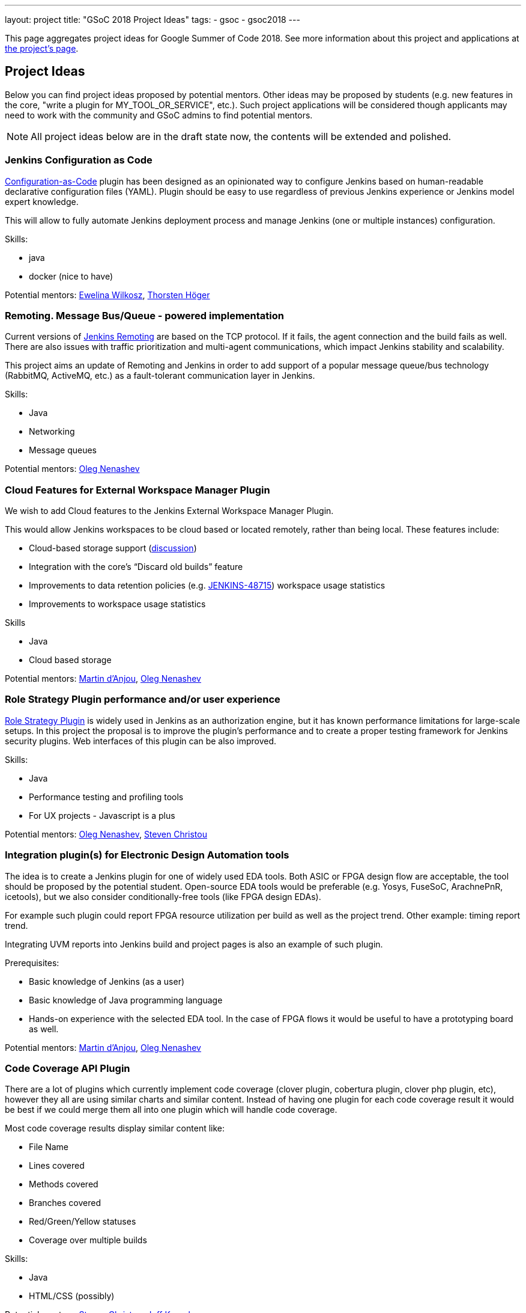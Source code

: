 ---
layout: project
title: "GSoC 2018 Project Ideas"
tags:
- gsoc
- gsoc2018
---

This page aggregates project ideas for Google Summer of Code 2018.
See more information about this project and applications at link:/projects/gsoc/[the project's page].

:toc:

== Project Ideas

Below you can find project ideas proposed by potential mentors.
Other ideas may be proposed by students (e.g. new features in the core, "write a plugin for MY_TOOL_OR_SERVICE", etc.).
Such project applications will be considered though applicants may need to work
with the community and GSoC admins to find potential mentors.

[NOTE]
====
All project ideas below are in the draft state now,
the contents will be extended and polished.
====

=== Jenkins Configuration as Code

link:https://github.com/jenkinsci/configuration-as-code-plugin[Configuration-as-Code] plugin has been designed
as an opinionated way to configure Jenkins based on human-readable declarative configuration files (YAML).
Plugin should be easy to use regardless of previous Jenkins experience or Jenkins model expert knowledge.

This will allow to fully automate Jenkins deployment process and manage Jenkins (one or multiple instances) configuration.

Skills:

* java
* docker (nice to have)

Potential mentors:
link:https://github.com/ewelinawilkosz[Ewelina Wilkosz],
link:https://github.com/hoegertn[Thorsten Höger]

=== Remoting. Message Bus/Queue - powered implementation

Current versions of link:/projects/remoting[Jenkins Remoting] are based on the TCP protocol.
If it fails, the agent connection and the build fails as well.
There are also issues with traffic prioritization and multi-agent communications,
which impact Jenkins stability and scalability.

This project aims an update of Remoting and Jenkins in order to add support of a popular message queue/bus technology (RabbitMQ, ActiveMQ, etc.)
as a fault-tolerant communication layer in Jenkins.

Skills:

* Java
* Networking
* Message queues

Potential mentors: link:https://github.com/oleg-nenashev/[Oleg Nenashev]

=== Cloud Features for External Workspace Manager Plugin

We wish to add Cloud features to the Jenkins External Workspace Manager Plugin.

This would allow Jenkins workspaces to be cloud based or located remotely, rather than being local.
These features include:

* Cloud-based storage support (link:https://groups.google.com/d/msg/jenkinsci-dev/z40kn8IqFb8/YkdgbuScCgAJ[discussion])
* Integration with the core's “Discard old builds” feature
* Improvements to data retention policies (e.g. link:https://issues.jenkins-ci.org/browse/JENKINS-48715[JENKINS-48715])
workspace usage statistics
* Improvements to workspace usage statistics

Skills

* Java
* Cloud based storage

Potential mentors:
link:https://github.com/martinda[Martin d'Anjou],
link:https://github.com/oleg-nenashev/[Oleg Nenashev]

=== Role Strategy Plugin performance and/or user experience

link:https://wiki.jenkins.io/display/JENKINS/Role+Strategy+Plugin[Role Strategy Plugin] is widely used in Jenkins as an authorization engine,
but it has known performance limitations for large-scale setups.
In this project the proposal is to improve the plugin's performance and to create a proper testing framework for Jenkins security plugins.
Web interfaces of this plugin can be also improved.

Skills:

* Java
* Performance testing and profiling tools
* For UX projects - Javascript is a plus

Potential mentors:
link:https://github.com/oleg-nenashev/[Oleg Nenashev],
link:https://github.com/christ66[Steven Christou]


=== Integration plugin(s) for Electronic Design Automation tools

The idea is to create a Jenkins plugin for one of widely used EDA tools.
Both ASIC or FPGA design flow are acceptable, the tool should be proposed by the potential student.
Open-source EDA tools would be preferable (e.g. Yosys, FuseSoC, ArachnePnR, icetools), but we also consider
conditionally-free tools (like FPGA design EDAs).

For example such plugin could report FPGA resource utilization per build as well as the project trend.
Other example: timing report trend.

Integrating UVM reports into Jenkins build and project pages is also an example of such plugin.

Prerequisites:

* Basic knowledge of Jenkins (as a user)
* Basic knowledge of Java programming language
* Hands-on experience with the selected EDA tool.
In the case of FPGA flows it would be useful to have a prototyping board as well.

Potential mentors:
link:https://github.com/martinda[Martin d'Anjou],
link:https://github.com/oleg-nenashev/[Oleg Nenashev]

=== Code Coverage API Plugin

There are a lot of plugins which currently implement code coverage (clover plugin, cobertura plugin, clover php plugin, etc),
however they all are using similar charts and similar content.
Instead of having one plugin for each code coverage result it would be best if we could merge them all into one plugin which will handle code coverage.

Most code coverage results display similar content like:

* File Name
* Lines covered
* Methods covered
* Branches covered
* Red/Green/Yellow statuses
* Coverage over multiple builds

Skills:

* Java
* HTML/CSS (possibly)

Potential mentors:
link:https://github.com/christ66[Steven Christou],
link:https://github.com/Jeff-Symphony[Jeff Knurek]

=== Improvements to the Jenkins Acceptance Test Harness

The link:https://github.com/jenkinsci/acceptance-test-harness[Jenkins Acceptance Test Harness (ATH)] is a great vehicle
to test Jenkinsfiles and custom DSL libraries ahead of deploying them to production servers.
However, it has couple of drawbacks.

* it can be quite slow as it needs to bootstrap an entire Jenkins instance for each test method.
* real production environments typically need to use a very specific plugin list of pre-defined plugins and plugin versions

Improving these two areas would make the ATH more efficient and easy to use for Jenkinsfile and custom DSL library testing.

For example, instead of dynamically creating a Jenkins instance for each test, an instance could be built as a docker image,
loaded as a java link:https://github.com/testcontainers/testcontainers-java[testcontainers], and injected with the DSL to be tested.

Potential mentors:
link:https://github.com/martinda[Martin d'Anjou],
link:https://github.com/christ66[Steven Christou]

== Draft project ideas

In addition to the finalized project ideas, we also have some draft ones in
link:https://docs.google.com/document/d/1q2p_XZEdbkcVDMpEPTtjPS15i2Oq3CQgH_geJjPhofY/edit#[this document].
If you are interested, feel free to comment in the document or to add your own ideas there.

Draft ideas under discussion:

* Pipeline Step Documentation generator improvements
** link:https://github.com/martinda[Martin d'Anjou], link:https://github.com/kwhetstone[Kristin Whetstone]
* Rework the Script Security Administration UX
** link:https://github.com/oleg-nenashev/[Oleg Nenashev]
* link:https://plugins.jenkins.io/summary_report[Summary Report plugin] Pipeline compatibility and other improvements
** link:https://github.com/martinda[Martin d'Anjou]
* Jenkins UI Test Automation
** Mohan Krishna Gundala
* Simple Pull-Request Plugin
** link:https://github.com/martinda[Martin d'Anjou]
